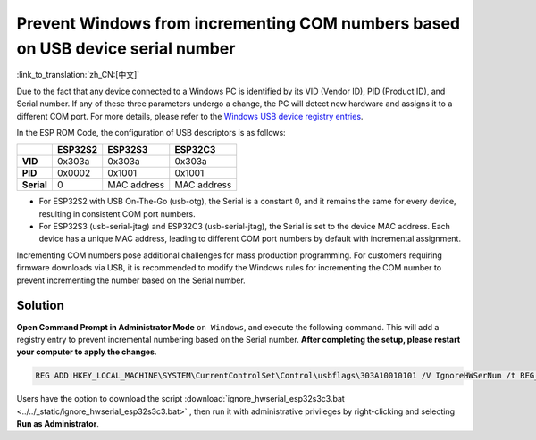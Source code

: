 
Prevent Windows from incrementing COM numbers based on USB device serial number
--------------------------------------------------------------------------------

:link_to_translation:`zh_CN:[中文]`

Due to the fact that any device connected to a Windows PC is identified by its VID (Vendor ID), PID (Product ID), and Serial number. If any of these three parameters undergo a change, the PC will detect new hardware and assigns it to a different COM port. For more details, please refer to the `Windows USB device registry entries <https://learn.microsoft.com/en-us/windows-hardware/drivers/usbcon/usb-device-specific-registry-settings>`_.

In the ESP ROM Code, the configuration of USB descriptors is as follows:

.. list-table::
   :header-rows: 1

   * -
     - ESP32S2
     - ESP32S3
     - ESP32C3
   * - **VID**
     - 0x303a
     - 0x303a
     - 0x303a
   * - **PID**
     - 0x0002
     - 0x1001
     - 0x1001
   * - **Serial**
     - 0
     - MAC address
     - MAC address

* For ESP32S2 with USB On-The-Go (usb-otg), the Serial is a constant 0, and it remains the same for every device, resulting in consistent COM port numbers.
* For ESP32S3 (usb-serial-jtag) and ESP32C3 (usb-serial-jtag), the Serial is set to the device MAC address. Each device has a unique MAC address, leading to different COM port numbers by default with incremental assignment.

Incrementing COM numbers pose additional challenges for mass production programming. For customers requiring firmware downloads via USB, it is recommended to modify the Windows rules for incrementing the COM number to prevent incrementing the number based on the Serial number.

Solution
^^^^^^^^^^^^^

**Open Command Prompt in Administrator Mode** ``on Windows``, and execute the following command. This will add a registry entry to prevent incremental numbering based on the Serial number. **After completing the setup, please restart your computer to apply the changes**.

.. code-block:: shell

   REG ADD HKEY_LOCAL_MACHINE\SYSTEM\CurrentControlSet\Control\usbflags\303A10010101 /V IgnoreHWSerNum /t REG_BINARY /d 01

Users have the option to download the script :download:`ignore_hwserial_esp32s3c3.bat <../../_static/ignore_hwserial_esp32s3c3.bat>` , then run it with administrative privileges by right-clicking and selecting **Run as Administrator**.